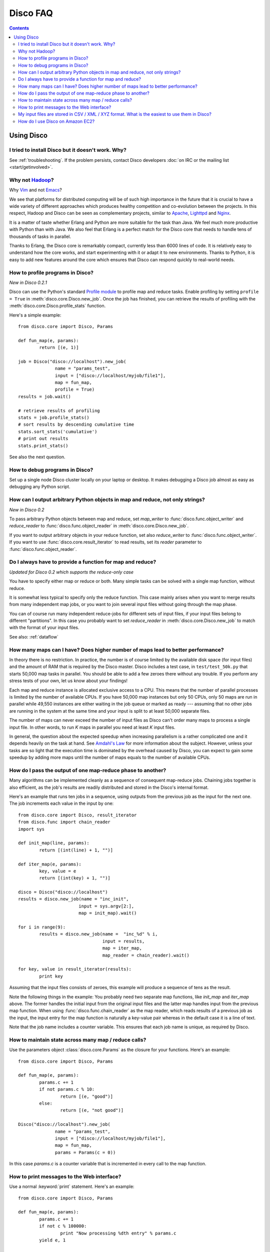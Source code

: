 
Disco FAQ
=========

.. contents::

Using Disco
-----------

I tried to install Disco but it doesn't work. Why?
''''''''''''''''''''''''''''''''''''''''''''''''''

See :ref:`troubleshooting`.
If the problem persists,
contact Disco developers :doc:`on IRC or the mailing list <start/getinvolved>`.

Why not `Hadoop <http://hadoop.apache.org>`_?
'''''''''''''''''''''''''''''''''''''''''''''

Why `Vim <http://www.vim.org>`_ and not `Emacs
<http://www.gnu.org/software/emacs/>`_?

We see that platforms for distributed computing will be of such high
importance in the future that it is crucial to have a wide variety of
different approaches which produces healthy competition and co-evolution
between the projects. In this respect, Hadoop and Disco can be seen as
complementary projects, similar to `Apache <http://httpd.apache.org>`_,
`Lighttpd <http://lighttpd.net>`_ and `Nginx <http://nginx.net>`_.

It is a matter of taste whether Erlang and Python are more suitable for
the task than Java. We feel much more productive with Python than with
Java. We also feel that Erlang is a perfect match for the Disco core
that needs to handle tens of thousands of tasks in parallel.

Thanks to Erlang, the Disco core is remarkably compact, currently less
than 6000 lines of code. It is relatively easy to understand how
the core works, and start experimenting with it or adapt it to new
environments. Thanks to Python, it is easy to add new features around
the core which ensures that Disco can respond quickly to real-world needs.

.. _profiling:

How to profile programs in Disco?
'''''''''''''''''''''''''''''''''
*New in Disco 0.2.1*

Disco can use the Python's standard `Profile module
<http://docs.python.org/library/profile.html>`_ to profile map and reduce
tasks. Enable profiling by setting ``profile = True`` in :meth:`disco.core.Disco.new_job`.
Once the job has finished, you can retrieve the results of profiling with the
:meth:`disco.core.Disco.profile_stats` function.

Here's a simple example::

        from disco.core import Disco, Params

        def fun_map(e, params):
                return [(e, 1)]

        job = Disco("disco://localhost").new_job(
                      name = "params_test",
                      input = ["disco://localhost/myjob/file1"],
                      map = fun_map,
                      profile = True)
        results = job.wait()

        # retrieve results of profiling
        stats = job.profile_stats()
        # sort results by descending cumulative time
        stats.sort_stats('cumulative')
        # print out results
        stats.print_stats()

See also the next question.

.. _debugging:

How to debug programs in Disco?
'''''''''''''''''''''''''''''''

Set up a single node Disco cluster locally on your laptop or desktop. It makes
debugging a Disco job almost as easy as debugging any Python script.

.. _outputtypes:

How can I output arbitrary Python objects in map and reduce, not only strings?
''''''''''''''''''''''''''''''''''''''''''''''''''''''''''''''''''''''''''''''
*New in Disco 0.2*

To pass arbitrary Python objects between map and reduce,
set *map_writer* to
:func:`disco.func.object_writer` and *reduce_reader* to
:func:`disco.func.object_reader` in :meth:`disco.core.Disco.new_job`.

If you want to output arbitrary objects in your reduce function, set also
*reduce_writer* to :func:`disco.func.object_writer`. If you want to use
:func:`disco.core.result_iterator` to read results, set its *reader* parameter
to :func:`disco.func.object_reader`.

.. _reduceonly:

Do I always have to provide a function for map and reduce?
''''''''''''''''''''''''''''''''''''''''''''''''''''''''''
*Updated for Disco 0.2 which supports the reduce-only case*

You have to specify either map or reduce or both. Many simple tasks can be
solved with a single map function, without reduce.

It is somewhat less typical to specify only the reduce function. This case
mainly arises when you want to merge results from many independent map jobs,
or you want to join several input files without going through the map phase.

You can of course run many independent reduce-jobs
for different sets of input files, if your input files belong to different
"partitions". In this case you probably want to set *reduce_reader* in
:meth:`disco.core.Disco.new_job` to match with the format of your input files.

See also: :ref:`dataflow`

How many maps can I have? Does higher number of maps lead to better performance?
''''''''''''''''''''''''''''''''''''''''''''''''''''''''''''''''''''''''''''''''

In theory there is no restriction. In practice, the number is of course
limited by the available disk space (for input files) and the amount of
RAM that is required by the Disco master. Disco includes a test case,
in ``test/test_50k.py`` that starts 50,000 map tasks in parallel. You
should be able to add a few zeroes there without any trouble. If you
perform any stress tests of your own, let us know about your findings!

Each map and reduce instance is allocated exclusive access to a CPU. This
means that the number of parallel processes is limited by the number of
available CPUs. If you have 50,000 map instances but only 50 CPUs, only
50 maps are run in parallel while 49,550 instances are either waiting
in the job queue or marked as ready --- assuming that no other jobs are
running in the system at the same time and your input is split to at
least 50,000 separate files.

The number of maps can never exceed the number of input files as Disco
can't order many maps to process a single input file. In other words,
to run *K* maps in parallel you need at least *K* input files.

In general, the question about the expected speedup when increasing
parallelism is a rather complicated one and it depends heavily on the task
at hand. See `Amdahl's Law <http://en.wikipedia.org/wiki/Amdahl's_Law>`_
for more information about the subject. However, unless your tasks are
so light that the execution time is dominated by the overhead caused
by Disco, you can expect to gain some speedup by adding more maps until
the number of maps equals to the number of available CPUs.

How do I pass the output of one map-reduce phase to another?
''''''''''''''''''''''''''''''''''''''''''''''''''''''''''''

Many algorithms can be implemented cleanly as a sequence of consequent
map-reduce jobs. Chaining jobs together is also efficient, as the job's
results are readily distributed and stored in the Disco's internal format.

Here's an example that runs ten jobs in a sequence, using outputs from
the previous job as the input for the next one. The job increments each
value in the input by one::

        from disco.core import Disco, result_iterator
        from disco.func import chain_reader
        import sys

        def init_map(line, params):
                return [(int(line) + 1, "")]

        def iter_map(e, params):
                key, value = e
                return [(int(key) + 1, "")]

        disco = Disco("disco://localhost")
        results = disco.new_job(name = "inc_init",
                               input = sys.argv[2:],
                               map = init_map).wait()

        for i in range(9):
                results = disco.new_job(name =  "inc_%d" % i,
                                        input = results,
                                        map = iter_map,
                                        map_reader = chain_reader).wait()

        for key, value in result_iterator(results):
                print key

Assuming that the input files consists of zeroes, this example will
produce a sequence of tens as the result.

Note the following things in the example: You probably need two
separate map functions, like *init_map* and *iter_map* above. The
former handles the initial input from the original input files and the
latter map handles input from the previous map function. When using
:func:`disco.func.chain_reader` as the map reader, which reads results
of a previous job as the input, the input entry for the map function
is naturally a key-value pair whereas in the default case it is a line
of text.

Note that the job name includes a counter variable. This ensures that
each job name is unique, as required by Disco.


How to maintain state across many map / reduce calls?
'''''''''''''''''''''''''''''''''''''''''''''''''''''

Use the parameters object :class:`disco.core.Params` as the closure for
your functions. Here's an example::

        from disco.core import Disco, Params

        def fun_map(e, params):
                params.c += 1
                if not params.c % 10:
                        return [(e, "good")]
                else:
                        return [(e, "not good")]

        Disco("disco://localhost").new_job(
                      name = "params_test",
                      input = ["disco://localhost/myjob/file1"],
                      map = fun_map,
                      params = Params(c = 0))

In this case *params.c* is a counter variable that is incremented in
every call to the map function.

How to print messages to the Web interface?
'''''''''''''''''''''''''''''''''''''''''''

Use a normal :keyword:`print` statement. Here's an example::

        from disco.core import Disco, Params

        def fun_map(e, params):
                params.c += 1
                if not c % 100000:
                        print "Now processing %dth entry" % params.c
                yield e, 1

        Disco('disco://localhost').new_job(
                  name='log_test',
                  input=['disco://localhost/myjob/file1'],
                  map=fun_map,
                  params=Params(c=0))

Internally, Disco wraps everything written to ``sys.stdout``
with appropriate markup for the Erlang worker process,
which it communicates with via ``sys.stderr``.

.. note:: This is meant for simple debugging,
          you cannot print messages too often, or Disco will kill your job.
          The master limits the rate of messages coming from workers,
          to prevent it from being overwhelmed.


My input files are stored in CSV / XML / XYZ format. What is the easiest to use them in Disco?
''''''''''''''''''''''''''''''''''''''''''''''''''''''''''''''''''''''''''''''''''''''''''''''

If the format is textual, it may be possible to define a regular
expression that can be used to extract input entries from the files. See
:func:`disco.func.re_reader` for more information.

How do I use Disco on Amazon EC2?
'''''''''''''''''''''''''''''''''

In general, you can use the EC2 cluster as any other Disco cluster.
However, if you want to access result files from your local machine,
you need to set the :envvar:`DISCO_PROXY` setting (see :mod:`disco.settings`).
This configures the master node as a proxy,
since the computation nodes on EC2 are not directly accessible.

.. hint:: For instance, you could open an SSH tunnel to the master::

             ssh MASTER -L 8989:localhost:8989

          and set ``DISCO_PROXY=http://localhost:8989``.
